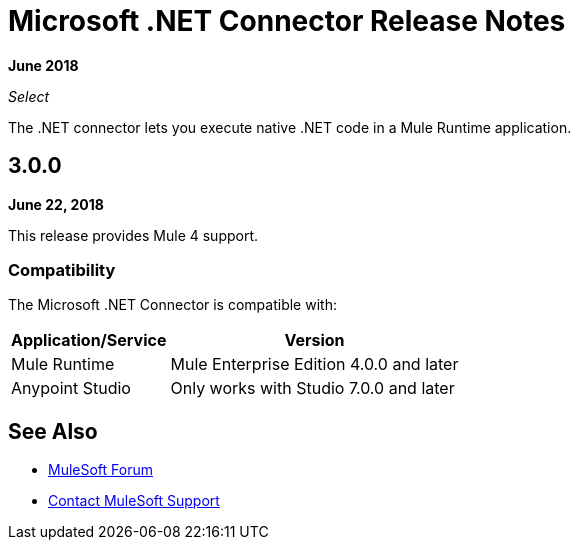 = Microsoft .NET Connector Release Notes

*June 2018*

_Select_

The .NET connector lets you execute native .NET code in a Mule Runtime application.

== 3.0.0

*June 22, 2018*

This release provides Mule 4 support.

=== Compatibility

The Microsoft .NET Connector is compatible with:

[%header%autowidth.spread]
|===
|Application/Service |Version
|Mule Runtime |Mule Enterprise Edition 4.0.0 and later
|Anypoint Studio |Only works with Studio 7.0.0 and later
|===

== See Also

* https://forums.mulesoft.com[MuleSoft Forum]
* https://support.mulesoft.com[Contact MuleSoft Support]
